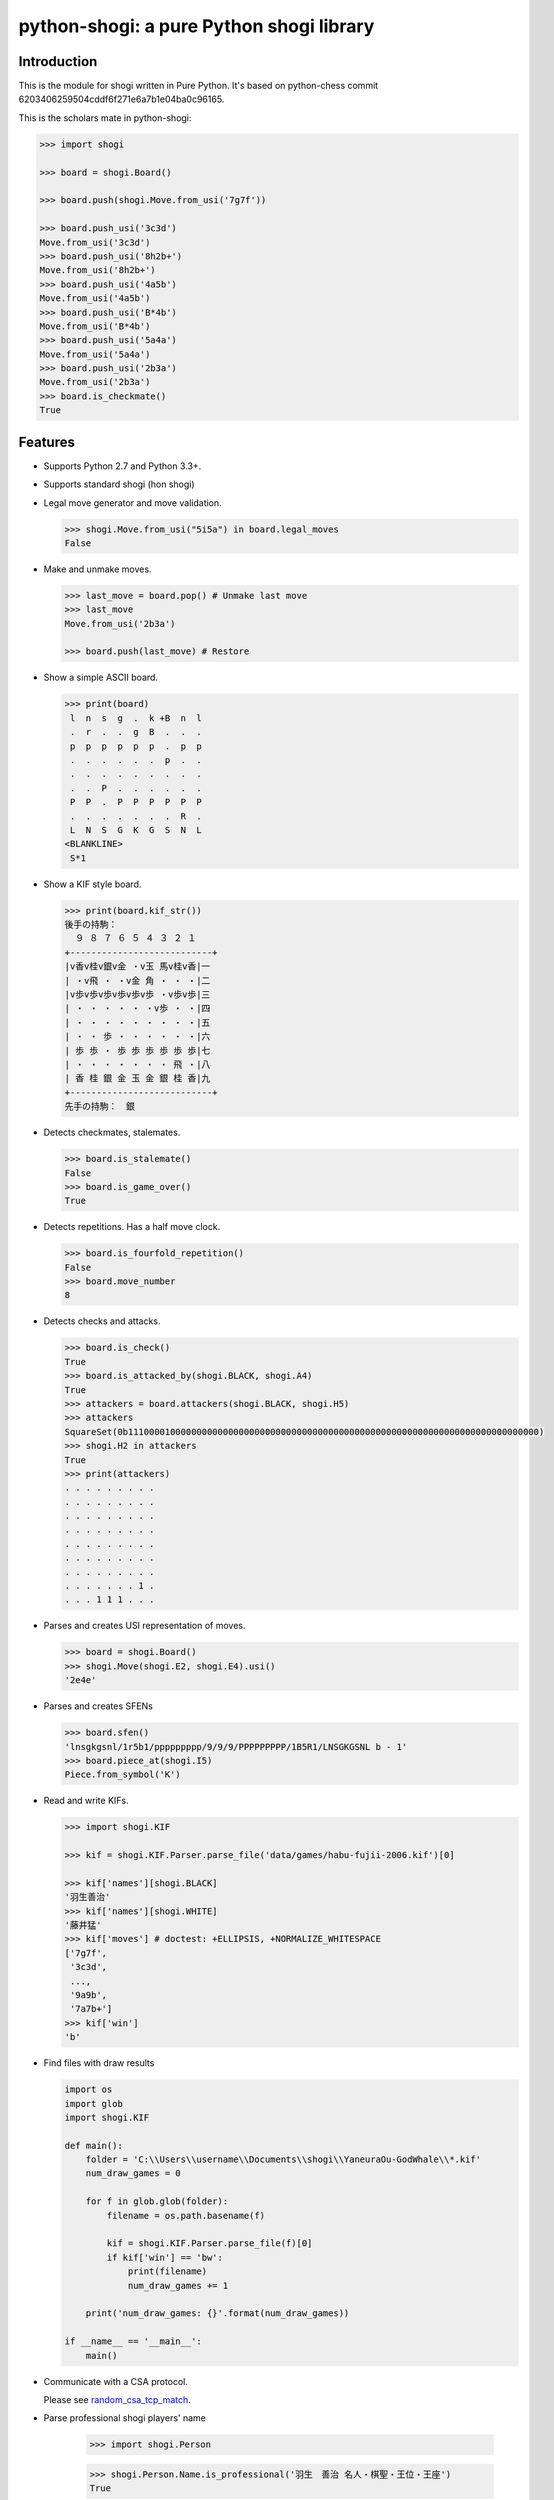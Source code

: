 python-shogi: a pure Python shogi library
=========================================

.. image:: https://travis-ci.org/gunyarakun/python-shogi.svg
    :target: https://travis-ci.org/gunyarakun/python-shogi

.. image:: https://coveralls.io/repos/gunyarakun/python-shogi/badge.svg
    :target: https://coveralls.io/r/gunyarakun/python-shogi

.. image:: https://landscape.io/github/gunyarakun/python-shogi/master/landscape.svg?style=flat
    :target: https://landscape.io/github/gunyarakun/python-shogi/master
    :alt: Code Health

.. image:: https://badge.fury.io/py/python-shogi.svg
    :target: https://pypi.python.org/pypi/python-shogi

Introduction
------------

This is the module for shogi written in Pure Python. It's based on python-chess commit 6203406259504cddf6f271e6a7b1e04ba0c96165.

This is the scholars mate in python-shogi:

.. code:: python

    >>> import shogi

    >>> board = shogi.Board()

    >>> board.push(shogi.Move.from_usi('7g7f'))

    >>> board.push_usi('3c3d')
    Move.from_usi('3c3d')
    >>> board.push_usi('8h2b+')
    Move.from_usi('8h2b+')
    >>> board.push_usi('4a5b')
    Move.from_usi('4a5b')
    >>> board.push_usi('B*4b')
    Move.from_usi('B*4b')
    >>> board.push_usi('5a4a')
    Move.from_usi('5a4a')
    >>> board.push_usi('2b3a')
    Move.from_usi('2b3a')
    >>> board.is_checkmate()
    True

Features
--------

* Supports Python 2.7 and Python 3.3+.

* Supports standard shogi (hon shogi)

* Legal move generator and move validation.

  .. code:: python

      >>> shogi.Move.from_usi("5i5a") in board.legal_moves
      False

* Make and unmake moves.

  .. code:: python

      >>> last_move = board.pop() # Unmake last move
      >>> last_move
      Move.from_usi('2b3a')

      >>> board.push(last_move) # Restore

* Show a simple ASCII board.

  .. code:: python

      >>> print(board)
       l  n  s  g  .  k +B  n  l
       .  r  .  .  g  B  .  .  .
       p  p  p  p  p  p  .  p  p
       .  .  .  .  .  .  p  .  .
       .  .  .  .  .  .  .  .  .
       .  .  P  .  .  .  .  .  .
       P  P  .  P  P  P  P  P  P
       .  .  .  .  .  .  .  R  .
       L  N  S  G  K  G  S  N  L
      <BLANKLINE>
       S*1

* Show a KIF style board.

  .. code:: python

      >>> print(board.kif_str())
      後手の持駒：
        ９ ８ ７ ６ ５ ４ ３ ２ １
      +---------------------------+
      |v香v桂v銀v金 ・v玉 馬v桂v香|一
      | ・v飛 ・ ・v金 角 ・ ・ ・|二
      |v歩v歩v歩v歩v歩v歩 ・v歩v歩|三
      | ・ ・ ・ ・ ・ ・v歩 ・ ・|四
      | ・ ・ ・ ・ ・ ・ ・ ・ ・|五
      | ・ ・ 歩 ・ ・ ・ ・ ・ ・|六
      | 歩 歩 ・ 歩 歩 歩 歩 歩 歩|七
      | ・ ・ ・ ・ ・ ・ ・ 飛 ・|八
      | 香 桂 銀 金 玉 金 銀 桂 香|九
      +---------------------------+
      先手の持駒：　銀

* Detects checkmates, stalemates.

  .. code:: python

      >>> board.is_stalemate()
      False
      >>> board.is_game_over()
      True

* Detects repetitions. Has a half move clock.

  .. code:: python

      >>> board.is_fourfold_repetition()
      False
      >>> board.move_number
      8

* Detects checks and attacks.

  .. code:: python

      >>> board.is_check()
      True
      >>> board.is_attacked_by(shogi.BLACK, shogi.A4)
      True
      >>> attackers = board.attackers(shogi.BLACK, shogi.H5)
      >>> attackers
      SquareSet(0b111000010000000000000000000000000000000000000000000000000000000000000000000000)
      >>> shogi.H2 in attackers
      True
      >>> print(attackers)
      . . . . . . . . .
      . . . . . . . . .
      . . . . . . . . .
      . . . . . . . . .
      . . . . . . . . .
      . . . . . . . . .
      . . . . . . . . .
      . . . . . . . 1 .
      . . . 1 1 1 . . .

* Parses and creates USI representation of moves.

  .. code:: python

      >>> board = shogi.Board()
      >>> shogi.Move(shogi.E2, shogi.E4).usi()
      '2e4e'

* Parses and creates SFENs

  .. code:: python

      >>> board.sfen()
      'lnsgkgsnl/1r5b1/ppppppppp/9/9/9/PPPPPPPPP/1B5R1/LNSGKGSNL b - 1'
      >>> board.piece_at(shogi.I5)
      Piece.from_symbol('K')

* Read and write KIFs.

  .. code:: python

      >>> import shogi.KIF

      >>> kif = shogi.KIF.Parser.parse_file('data/games/habu-fujii-2006.kif')[0]

      >>> kif['names'][shogi.BLACK]
      '羽生善治'
      >>> kif['names'][shogi.WHITE]
      '藤井猛'
      >>> kif['moves'] # doctest: +ELLIPSIS, +NORMALIZE_WHITESPACE
      ['7g7f',
       '3c3d',
       ...,
       '9a9b',
       '7a7b+']
      >>> kif['win']
      'b'
      
* Find files with draw results

  .. code:: python
  
    import os
    import glob
    import shogi.KIF

    def main():
        folder = 'C:\\Users\\username\\Documents\\shogi\\YaneuraOu-GodWhale\\*.kif'
        num_draw_games = 0

        for f in glob.glob(folder):
            filename = os.path.basename(f)

            kif = shogi.KIF.Parser.parse_file(f)[0]
            if kif['win'] == 'bw':
                print(filename)
                num_draw_games += 1

        print('num_draw_games: {}'.format(num_draw_games))

    if __name__ == '__main__':
        main()

* Communicate with a CSA protocol.

  Please see `random_csa_tcp_match <https://github.com/gunyarakun/python-shogi/blob/master/scripts/random_csa_tcp_match>`_.

* Parse professional shogi players' name

      >>> import shogi.Person

      >>> shogi.Person.Name.is_professional('羽生　善治 名人・棋聖・王位・王座')
      True

Performance
-----------
python-shogi is not intended to be used by serious shogi engines where
performance is critical. The goal is rather to create a simple and relatively
highlevel library.

You can install the `gmpy2` or `gmpy` (https://code.google.com/p/gmpy/) modules
in order to get a slight performance boost on basic operations like bit scans
and population counts.

python-shogi will only ever import very basic general (non-shogi-related)
operations from native libraries. All logic is pure Python. There will always
be pure Python fallbacks.

Installing
----------

* With pip:

  ::

      sudo pip install python-shogi

* From current source code:

  ::

      python setup.py sdist
      sudo python setup.py install

How to test
-----------

::

  > nosetests
  or
  > python setup.py test # requires python setup.py install

If you want to print lines from the standard output, execute nosetests like following.

::

  > nosetests -s

If you want to test among different Python versions, execute tox.

::

  > pip install tox
  > tox

How to release
--------------

::

  rm -rf dist
  python setup.py sdist
  twine upload dist/*

ToDo
----

- Support USI protocol.

- Support board.generate_attacks() and use it in board.is_attacked_by() and board.attacker_mask().

- Remove rotated bitboards and support `Shatranj-style direct lookup
  <http://arxiv.org/pdf/0704.3773.pdf>`_ like recent python-chess.

- Support %MATTA etc. in CSA TCP Protocol.

- Support board.is_pinned() and board.pin().
